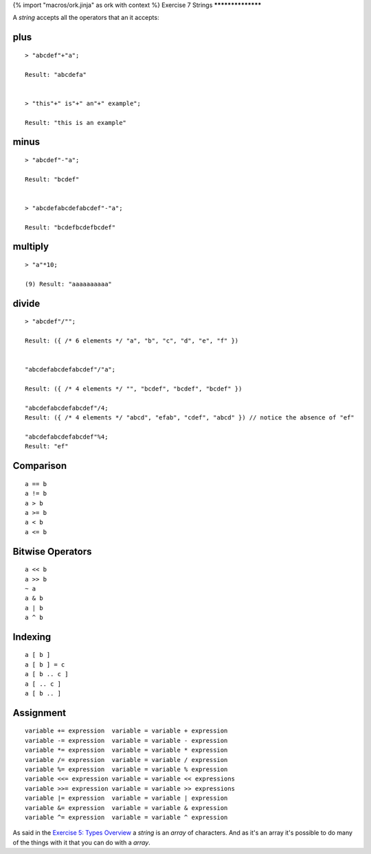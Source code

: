 {% import "macros/ork.jinja" as ork with context %}
Exercise 7 Strings
******************

A `string` accepts all the operators that an it accepts:

====
plus
====

::

  > "abcdef"+"a";

  Result: "abcdefa"


  > "this"+" is"+" an"+" example";

  Result: "this is an example"

=====
minus
=====

::

  > "abcdef"-"a";

  Result: "bcdef"


  > "abcdefabcdefabcdef"-"a";    

  Result: "bcdefbcdefbcdef"

========
multiply
========

::

  > "a"*10;

  (9) Result: "aaaaaaaaaa"


======
divide
======

::

  > "abcdef"/"";

  Result: ({ /* 6 elements */ "a", "b", "c", "d", "e", "f" })


  "abcdefabcdefabcdef"/"a";

  Result: ({ /* 4 elements */ "", "bcdef", "bcdef", "bcdef" })

  "abcdefabcdefabcdef"/4;
  Result: ({ /* 4 elements */ "abcd", "efab", "cdef", "abcd" }) // notice the absence of "ef"

  "abcdefabcdefabcdef"%4;
  Result: "ef"


==========
Comparison
==========

::

  a == b
  a != b
  a > b
  a >= b
  a < b
  a <= b


=================
Bitwise Operators
=================

::

  a << b
  a >> b
  ~ a
  a & b
  a | b
  a ^ b


========
Indexing
========

::

  a [ b ]
  a [ b ] = c	
  a [ b .. c ]
  a [ .. c ]
  a [ b .. ]

==========
Assignment
==========

::

  variable += expression  variable = variable + expression 
  variable -= expression  variable = variable - expression
  variable *= expression  variable = variable * expression
  variable /= expression  variable = variable / expression
  variable %= expression  variable = variable % expression
  variable <<= expression variable = variable << expressions
  variable >>= expression variable = variable >> expressions
  variable |= expression  variable = variable | expression
  variable &= expression  variable = variable & expression
  variable ^= expression  variable = variable ^ expression

As said in the `Exercise 5: Types Overview <ex5.html>`_ a `string` is an `array` of characters. And as it's an array it's possible to do many of the things with it that you can do with a `array`.


